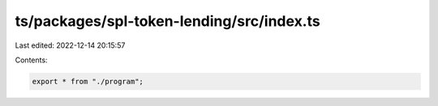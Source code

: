 ts/packages/spl-token-lending/src/index.ts
==========================================

Last edited: 2022-12-14 20:15:57

Contents:

.. code-block:: ts

    export * from "./program";



